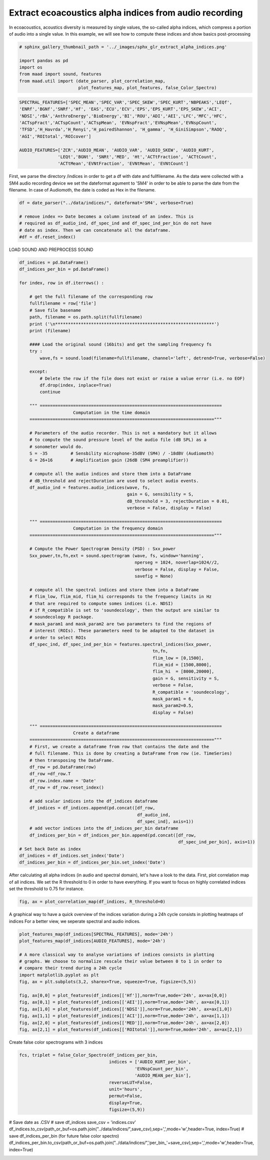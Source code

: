.. only:: html

    .. note::
        :class: sphx-glr-download-link-note

        Click :ref:`here <sphx_glr_download__auto_examples_extract_alpha_indices.py>`     to download the full example code
    .. rst-class:: sphx-glr-example-title

    .. _sphx_glr__auto_examples_extract_alpha_indices.py:


Extract ecoacoustics alpha indices from audio recording
=======================================================

In ecoacoustics, acoustics diversity is measured by single values, the so-called
alpha indices, which compress a portion of audio into a single value. In this
example, we will see how to compute these indices and show basics post-processing


.. code-block:: default

    # sphinx_gallery_thumbnail_path = '../_images/sphx_glr_extract_alpha_indices.png'

    import pandas as pd
    import os
    from maad import sound, features
    from maad.util import (date_parser, plot_correlation_map, 
                           plot_features_map, plot_features, false_Color_Spectro)



.. code-block:: default

    SPECTRAL_FEATURES=['SPEC_MEAN','SPEC_VAR','SPEC_SKEW','SPEC_KURT','NBPEAKS','LEQf', 
    'ENRf','BGNf','SNRf','Hf', 'EAS','ECU','ECV','EPS','EPS_KURT','EPS_SKEW','ACI',
    'NDSI','rBA','AnthroEnergy','BioEnergy','BI','ROU','ADI','AEI','LFC','MFC','HFC',
    'ACTspFract','ACTspCount','ACTspMean', 'EVNspFract','EVNspMean','EVNspCount',
    'TFSD','H_Havrda','H_Renyi','H_pairedShannon', 'H_gamma', 'H_GiniSimpson','RAOQ',
    'AGI','ROItotal','ROIcover']

    AUDIO_FEATURES=['ZCR','AUDIO_MEAN', 'AUDIO_VAR', 'AUDIO_SKEW', 'AUDIO_KURT',
                   'LEQt','BGNt', 'SNRt','MED', 'Ht','ACTtFraction', 'ACTtCount', 
                   'ACTtMean','EVNtFraction', 'EVNtMean', 'EVNtCount']


First, we parse the directory /indices in order to get a df with date 
and fullfilename. As the data were collected with a SM4 audio recording device
we set the dateformat agument to 'SM4' in order to be able to parse the date
from the filename. In case of Audiomoth, the date is coded as Hex in the 
filename.


.. code-block:: default

    df = date_parser("../data/indices/", dateformat='SM4', verbose=True)

    # remove index => Date becomes a column instead of an index. This is
    # required as df_audio_ind, df_spec_ind and df_spec_ind_per_bin do not have 
    # date as index. Then we can concatenate all the dataframe.
    #df = df.reset_index()


LOAD SOUND AND PREPROCESS SOUND  


.. code-block:: default

    df_indices = pd.DataFrame()
    df_indices_per_bin = pd.DataFrame()
    
    for index, row in df.iterrows() : 
    
        # get the full filename of the corresponding row
        fullfilename = row['file']
        # Save file basename
        path, filename = os.path.split(fullfilename)
        print ('\n**************************************************************')
        print (filename)
    
        #### Load the original sound (16bits) and get the sampling frequency fs
        try :
            wave,fs = sound.load(filename=fullfilename, channel='left', detrend=True, verbose=False)

        except:
            # Delete the row if the file does not exist or raise a value error (i.e. no EOF)
            df.drop(index, inplace=True)
            continue
    
        """ =======================================================================
                         Computation in the time domain 
        ========================================================================""" 
    
        # Parameters of the audio recorder. This is not a mandatory but it allows
        # to compute the sound pressure level of the audio file (dB SPL) as a 
        # sonometer would do.
        S = -35         # Sensbility microphone-35dBV (SM4) / -18dBV (Audiomoth)   
        G = 26+16       # Amplification gain (26dB (SM4 preamplifier))

        # compute all the audio indices and store them into a DataFrame
        # dB_threshold and rejectDuration are used to select audio events.
        df_audio_ind = features.audio_indices(wave, fs, 
                                              gain = G, sensibility = S,
                                              dB_threshold = 3, rejectDuration = 0.01,
                                              verbose = False, display = False)
    
        """ =======================================================================
                         Computation in the frequency domain 
        ========================================================================"""
 
        # Compute the Power Spectrogram Density (PSD) : Sxx_power
        Sxx_power,tn,fn,ext = sound.spectrogram (wave, fs, window='hanning', 
                                                 nperseg = 1024, noverlap=1024//2, 
                                                 verbose = False, display = False, 
                                                 savefig = None)   
    
        # compute all the spectral indices and store them into a DataFrame 
        # flim_low, flim_mid, flim_hi corresponds to the frequency limits in Hz 
        # that are required to compute somes indices (i.e. NDSI)
        # if R_compatible is set to 'soundecology', then the output are similar to 
        # soundecology R package.
        # mask_param1 and mask_param2 are two parameters to find the regions of 
        # interest (ROIs). These parameters need to be adapted to the dataset in 
        # order to select ROIs
        df_spec_ind, df_spec_ind_per_bin = features.spectral_indices(Sxx_power,
                                                        tn,fn,
                                                        flim_low = [0,1500], 
                                                        flim_mid = [1500,8000], 
                                                        flim_hi  = [8000,20000], 
                                                        gain = G, sensitivity = S,
                                                        verbose = False, 
                                                        R_compatible = 'soundecology',
                                                        mask_param1 = 6, 
                                                        mask_param2=0.5,
                                                        display = False)
    
        """ =======================================================================
                         Create a dataframe 
        ========================================================================"""
        # First, we create a dataframe from row that contains the date and the 
        # full filename. This is done by creating a DataFrame from row (ie. TimeSeries)
        # then transposing the DataFrame. 
        df_row = pd.DataFrame(row)
        df_row =df_row.T
        df_row.index.name = 'Date'
        df_row = df_row.reset_index()

        # add scalar indices into the df_indices dataframe
        df_indices = df_indices.append(pd.concat([df_row,
                                                  df_audio_ind,
                                                  df_spec_ind], axis=1))
        # add vector indices into the df_indices_per_bin dataframe
        df_indices_per_bin = df_indices_per_bin.append(pd.concat([df_row, 
                                                                  df_spec_ind_per_bin], axis=1))
    # Set back Date as index
    df_indices = df_indices.set_index('Date')
    df_indices_per_bin = df_indices_per_bin.set_index('Date')


After calculating all alpha indices (in audio and spectral domain), let's 
have a look to the data. 
First, plot correlation map of all indices. We set the R threshold to 0 in
order to have everything. If you want to focus on highly correlated indices
set the threshold to 0.75 for instance.


.. code-block:: default

    fig, ax = plot_correlation_map(df_indices, R_threshold=0)


A graphical way to have a quick overview of the indices variation during 
a 24h cycle consists in plotting heatmaps of indices 
For a better view, we seperate spectral and audio indices.


.. code-block:: default

    plot_features_map(df_indices[SPECTRAL_FEATURES], mode='24h')
    plot_features_map(df_indices[AUDIO_FEATURES], mode='24h')

    # A more classical way to analyse variations of indices consists in plotting
    # graphs. We choose to normalize rescale their value between 0 to 1 in order to
    # compare their trend during a 24h cycle 
    import matplotlib.pyplot as plt
    fig, ax = plt.subplots(3,2, sharex=True, squeeze=True, figsize=(5,5))
   
    fig, ax[0,0] = plot_features(df_indices[['Hf']],norm=True,mode='24h', ax=ax[0,0])  
    fig, ax[0,1] = plot_features(df_indices[['AEI']],norm=True,mode='24h', ax=ax[0,1])
    fig, ax[1,0] = plot_features(df_indices[['NDSI']],norm=True,mode='24h', ax=ax[1,0])
    fig, ax[1,1] = plot_features(df_indices[['ACI']],norm=True,mode='24h', ax=ax[1,1])
    fig, ax[2,0] = plot_features(df_indices[['MED']],norm=True,mode='24h', ax=ax[2,0])
    fig, ax[2,1] = plot_features(df_indices[['ROItotal']],norm=True,mode='24h', ax=ax[2,1])


Create false color spectrograms with 3 indices


.. code-block:: default

    fcs, triplet = false_Color_Spectro(df_indices_per_bin,
                                       indices = ['AUDIO_KURT_per_bin',
                                                 'EVNspCount_per_bin',
                                                 'AUDIO_MEAN_per_bin'],
                                       reverseLUT=False,
                                       unit='hours',
                                       permut=False,
                                       display=True,
                                       figsize=(5,9))


# Save date as .CSV
# save df_indices
save_csv = 'indices.csv'
df_indices.to_csv(path_or_buf=os.path.join("../data/indices/",save_csv),sep=',',mode='w',header=True, index=True)
# save df_indices_per_bin (for future false color spectro)
df_indices_per_bin.to_csv(path_or_buf=os.path.join("../data/indices/",'per_bin_'+save_csv),sep=',',mode='w',header=True, index=True)


.. rst-class:: sphx-glr-timing

   **Total running time of the script:** ( 0 minutes  0.000 seconds)


.. _sphx_glr_download__auto_examples_extract_alpha_indices.py:


.. only :: html

 .. container:: sphx-glr-footer
    :class: sphx-glr-footer-example



  .. container:: sphx-glr-download sphx-glr-download-python

     :download:`Download Python source code: extract_alpha_indices.py <extract_alpha_indices.py>`



  .. container:: sphx-glr-download sphx-glr-download-jupyter

     :download:`Download Jupyter notebook: extract_alpha_indices.ipynb <extract_alpha_indices.ipynb>`


.. only:: html

 .. rst-class:: sphx-glr-signature

    `Gallery generated by Sphinx-Gallery <https://sphinx-gallery.github.io>`_
